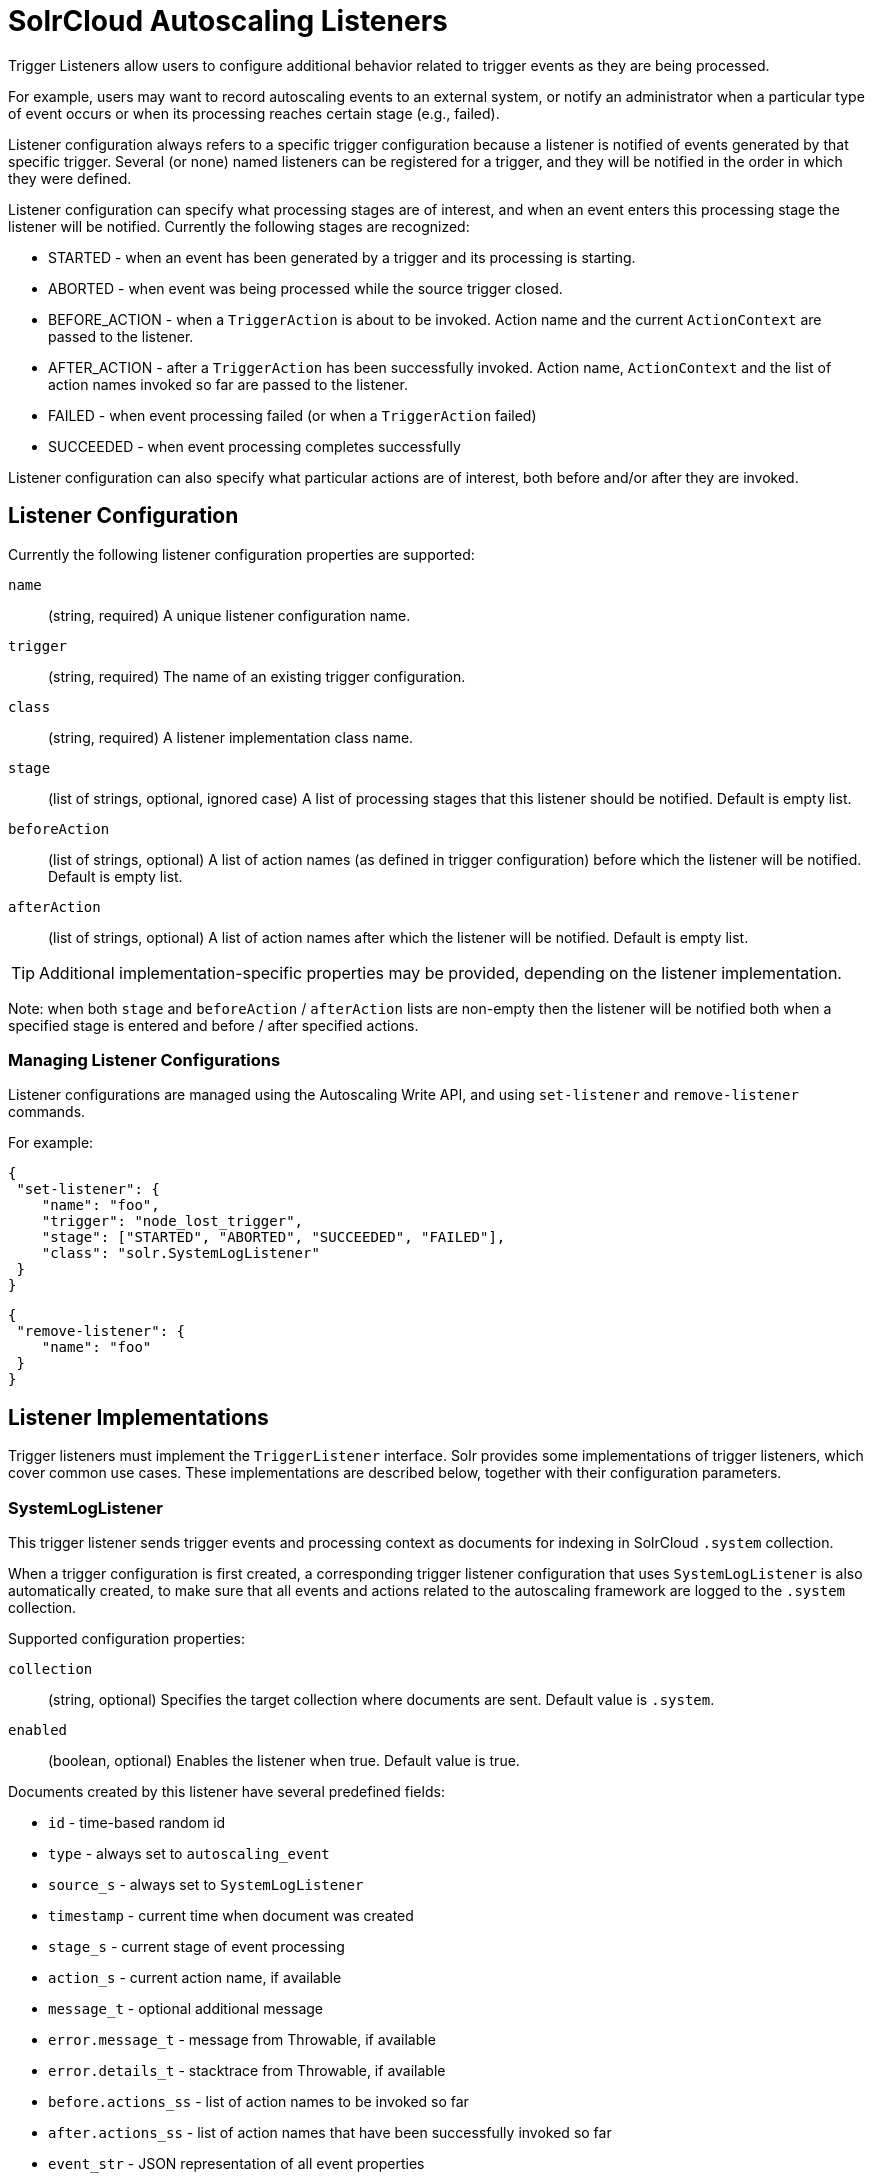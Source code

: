 = SolrCloud Autoscaling Listeners
// Licensed to the Apache Software Foundation (ASF) under one
// or more contributor license agreements.  See the NOTICE file
// distributed with this work for additional information
// regarding copyright ownership.  The ASF licenses this file
// to you under the Apache License, Version 2.0 (the
// "License"); you may not use this file except in compliance
// with the License.  You may obtain a copy of the License at
//
//   http://www.apache.org/licenses/LICENSE-2.0
//
// Unless required by applicable law or agreed to in writing,
// software distributed under the License is distributed on an
// "AS IS" BASIS, WITHOUT WARRANTIES OR CONDITIONS OF ANY
// KIND, either express or implied.  See the License for the
// specific language governing permissions and limitations
// under the License.

Trigger Listeners allow users to configure additional behavior related to trigger events as they are being processed.

For example, users may want to record autoscaling events to an external system, or notify an administrator when a
particular type of event occurs or when its processing reaches certain stage (e.g., failed).

Listener configuration always refers to a specific trigger configuration because a listener is notified of
events generated by that specific trigger. Several (or none) named listeners can be registered for a trigger,
and they will be notified in the order in which they were defined.

Listener configuration can specify what processing stages are of interest, and when an event enters this processing stage the listener will be notified. Currently the following stages are recognized:

* STARTED - when an event has been generated by a trigger and its processing is starting.
* ABORTED - when event was being processed while the source trigger closed.
* BEFORE_ACTION - when a `TriggerAction` is about to be invoked. Action name and the current `ActionContext` are passed to the listener.
* AFTER_ACTION - after a `TriggerAction` has been successfully invoked. Action name, `ActionContext` and the list of action
  names invoked so far are passed to the listener.
* FAILED - when event processing failed (or when a `TriggerAction` failed)
* SUCCEEDED - when event processing completes successfully

Listener configuration can also specify what particular actions are of interest, both before and/or after they are invoked.

== Listener Configuration
Currently the following listener configuration properties are supported:

`name`::
(string, required) A unique listener configuration name.

`trigger`::
(string, required) The name of an existing trigger configuration.

`class`::
(string, required) A listener implementation class name.

`stage`::
(list of strings, optional, ignored case) A list of processing stages that
 this listener should be notified. Default is empty list.

`beforeAction`::
(list of strings, optional) A list of action names (as defined in trigger configuration) before
which the listener will be notified. Default is empty list.

`afterAction`::
(list of strings, optional) A list of action names after which the listener will be notified.
Default is empty list.

TIP: Additional implementation-specific properties may be provided, depending on the listener implementation.

Note: when both `stage` and `beforeAction` / `afterAction` lists are non-empty then the listener will be notified both
when a specified stage is entered and before / after specified actions.

=== Managing Listener Configurations
Listener configurations are managed using the Autoscaling Write API, and using `set-listener` and `remove-listener`
commands.

For example:

[source,json]
----
{
 "set-listener": {
    "name": "foo",
    "trigger": "node_lost_trigger",
    "stage": ["STARTED", "ABORTED", "SUCCEEDED", "FAILED"],
    "class": "solr.SystemLogListener"
 }
}
----

[source,json]
----
{
 "remove-listener": {
    "name": "foo"
 }
}
----

== Listener Implementations
Trigger listeners must implement the `TriggerListener` interface. Solr provides some
implementations of trigger listeners, which cover common use cases. These implementations are described below, together with their configuration parameters.

=== SystemLogListener
This trigger listener sends trigger events and processing context as documents for indexing in
SolrCloud `.system` collection.

When a trigger configuration is first created, a corresponding trigger listener configuration that
uses `SystemLogListener` is also automatically created, to make sure that all events and
actions related to the autoscaling framework are logged to the `.system` collection.

Supported configuration properties:

`collection`::
(string, optional) Specifies the target collection where documents are sent.
Default value is `.system`.

`enabled`::
(boolean, optional) Enables the listener when true. Default value is true.

Documents created by this listener have several predefined fields:

* `id` - time-based random id
* `type` - always set to `autoscaling_event`
* `source_s` - always set to `SystemLogListener`
* `timestamp` - current time when document was created
* `stage_s` - current stage of event processing
* `action_s` - current action name, if available
* `message_t` - optional additional message
* `error.message_t` - message from Throwable, if available
* `error.details_t` - stacktrace from Throwable, if available
* `before.actions_ss` - list of action names to be invoked so far
* `after.actions_ss` - list of action names that have been successfully invoked so far
* `event_str` - JSON representation of all event properties
* `context_str` - JSON representation of all `ActionContext` properties, if available

The following fields are created using the information from trigger event:

* `event.id_s` - event id
* `event.type_s` - event type
* `event.source_s` - event source (trigger name)
* `event.time_l` - Unix time when the event was created (may significantly differ from the time when it was actually
processed)
* `event.property.*` - additional fields that represent other arbitrary event properties. These fields use either
`_s` or `_ss` suffix depending on whether the property value is a collection (values inside collection are treated as
strings, there's no recursive flattening)

The following configuration is used for the automatically created listener (in this case for a
trigger named `foo`):

[source,json]
----
{
 "name" : "foo.system",
 "trigger" : "solr.SystemLogListener",
 "stage" : ["WAITING", "STARTED", "ABORTED", "SUCCEEDED", "FAILED", "BEFORE_ACTION", "AFTER_ACTION"]
}
----

=== HttpTriggerListener
This listener uses HTTP POST to send a representation of the event and context to a specified URL.
The URL, payload, and headers may contain property substitution patterns, which are then replaced with values taken from the current event or context properties.

Templates use the same syntax as property substitution in Solr configuration files, e.g.,
`${foo.bar:baz}` means that the value of `foo.bar` property should be taken, and `baz` should be used
if the value is absent.

Supported configuration properties:

`url`::
(string, required) A URL template.

`payload`::
(string, optional) A payload template. If absent, a JSON map of all properties listed above will be used.

`contentType`::
(string, optional) A payload content type. If absent then `application/json` will be used.

`header.*`::
(string, optional) A header template(s). The name of the property without "header." prefix defines the literal header name.

`timeout`::
(int, optional) Connection and socket timeout in milliseconds. Default is `60000` milliseconds (60 seconds).

`followRedirects`::
(boolean, optional) Allows following redirects. Default is `false`.

The following properties are available in context and can be referenced from templates:

* `config.*` - listener configuration properties
* `event.*` - current event properties
* `stage` - current stage of event processing
* `actionName` - optional current action name
* `context.*` - optional ActionContext properties
* `error` - optional error string (from Throwable.toString())
* `message` - optional message

.Example HttpTriggerListener
[source,json]
----
{
 "name": "foo",
 "trigger": "node_added_trigger",
 "class": "solr.HttpTriggerListener",
 "url": "http://foo.com/${config.name:invalidName}/${config.properties.xyz:invalidXyz}/${event.eventType}",
 "xyz": "foobar",
 "header.X-Trigger": "${config.trigger}",
 "payload": "actionName=${actionName}, source=${event.source}, type=${event.eventType}",
 "contentType": "text/plain",
 "stage": ["STARTED", "ABORTED", "SUCCEEDED", "FAILED"],
 "beforeAction": ["compute_plan", "execute_plan"],
 "afterAction": ["compute_plan", "execute_plan"]
}
----

This configuration specifies that each time one of the listed stages is reached, or before and after each of the listed
actions is executed, the listener will send the templated payload to a URL that also depends on the config and the current event,
and with a custom header that indicates the trigger name.
